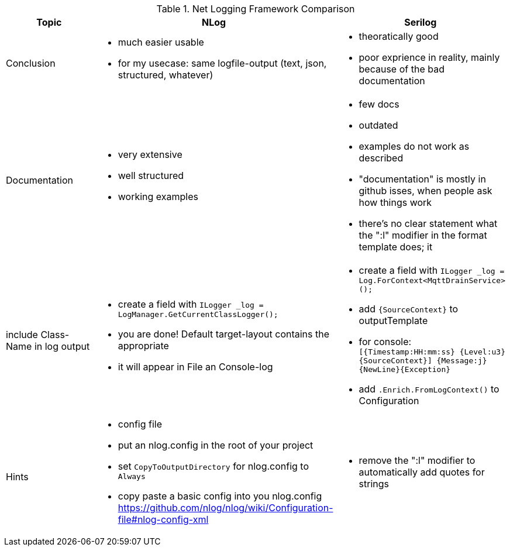 .Net Logging Framework Comparison
[%header,cols=3*]
|===
|Topic|NLog|Serilog

|Conclusion
a|- much easier usable
- for my usecase: same logfile-output (text, json, structured, whatever)
a|- theoratically good
- poor exprience in reality, mainly because of the bad documentation

|Documentation
a|- very extensive
- well structured
- working examples

a|- few docs
- outdated
- examples do not work as described
- "documentation" is mostly in github isses, when people ask how things work
- there's no clear statement what the ":l" modifier in the format template does; it 

|include Class-Name in log output
a|- create a field with `ILogger _log = LogManager.GetCurrentClassLogger();`
- you are done! Default target-layout contains the appropriate 
- it will appear in File an Console-log
a|- create a field with `ILogger _log = Log.ForContext<MqttDrainService>();`
- add `{SourceContext}` to outputTemplate
- for console: `[{Timestamp:HH:mm:ss} {Level:u3} {SourceContext}] {Message:j}{NewLine}{Exception}`
- add `.Enrich.FromLogContext()` to Configuration

|Hints
a|- config file
- put an nlog.config in the root of your project
- set `CopyToOutputDirectory` for nlog.config to `Always`
- copy paste a basic config into you nlog.config https://github.com/nlog/nlog/wiki/Configuration-file#nlog-config-xml
a|- remove the ":l" modifier to automatically add quotes for strings
|===
